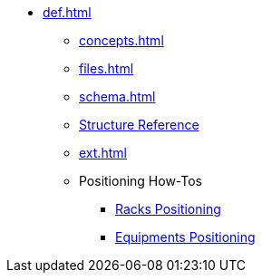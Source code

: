 * xref:def.adoc[]
** xref:concepts.adoc[]
** xref:files.adoc[]
** xref:schema.adoc[]
** xref:structure.adoc[Structure Reference]
** xref:ext.adoc[]
** Positioning How-Tos
*** xref:positioning-racks.adoc[Racks Positioning]
*** xref:positioning-equipments.adoc[Equipments Positioning]
